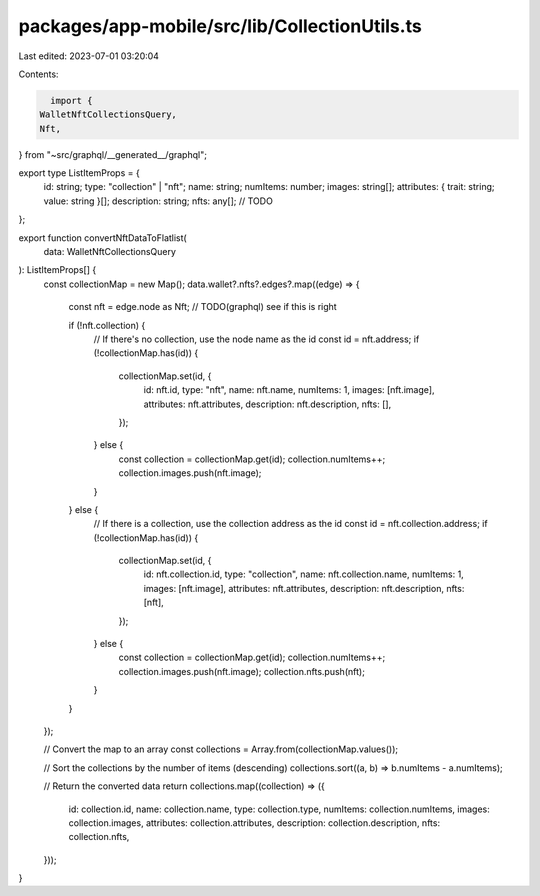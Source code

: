 packages/app-mobile/src/lib/CollectionUtils.ts
==============================================

Last edited: 2023-07-01 03:20:04

Contents:

.. code-block:: ts

    import {
  WalletNftCollectionsQuery,
  Nft,
} from "~src/graphql/__generated__/graphql";

export type ListItemProps = {
  id: string;
  type: "collection" | "nft";
  name: string;
  numItems: number;
  images: string[];
  attributes: { trait: string; value: string }[];
  description: string;
  nfts: any[]; // TODO
};

export function convertNftDataToFlatlist(
  data: WalletNftCollectionsQuery
): ListItemProps[] {
  const collectionMap = new Map();
  data.wallet?.nfts?.edges?.map((edge) => {
    const nft = edge.node as Nft; // TODO(graphql) see if this is right

    if (!nft.collection) {
      // If there's no collection, use the node name as the id
      const id = nft.address;
      if (!collectionMap.has(id)) {
        collectionMap.set(id, {
          id: nft.id,
          type: "nft",
          name: nft.name,
          numItems: 1,
          images: [nft.image],
          attributes: nft.attributes,
          description: nft.description,
          nfts: [],
        });
      } else {
        const collection = collectionMap.get(id);
        collection.numItems++;
        collection.images.push(nft.image);
      }
    } else {
      // If there is a collection, use the collection address as the id
      const id = nft.collection.address;
      if (!collectionMap.has(id)) {
        collectionMap.set(id, {
          id: nft.collection.id,
          type: "collection",
          name: nft.collection.name,
          numItems: 1,
          images: [nft.image],
          attributes: nft.attributes,
          description: nft.description,
          nfts: [nft],
        });
      } else {
        const collection = collectionMap.get(id);
        collection.numItems++;
        collection.images.push(nft.image);
        collection.nfts.push(nft);
      }
    }
  });

  // Convert the map to an array
  const collections = Array.from(collectionMap.values());

  // Sort the collections by the number of items (descending)
  collections.sort((a, b) => b.numItems - a.numItems);

  // Return the converted data
  return collections.map((collection) => ({
    id: collection.id,
    name: collection.name,
    type: collection.type,
    numItems: collection.numItems,
    images: collection.images,
    attributes: collection.attributes,
    description: collection.description,
    nfts: collection.nfts,
  }));
}


